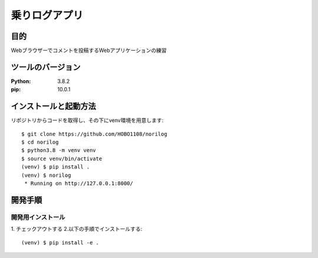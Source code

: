 ==============
乗りログアプリ
==============

目的
====

Webブラウザーでコメントを投稿するWebアプリケーションの練習

ツールのバージョン
==================
:Python: 3.8.2
:pip:    10.0.1

インストールと起動方法
======================

リポジトリからコードを取得し、その下にvenv環境を用意します::

  $ git clone https://github.com/HOBO1108/norilog
  $ cd norilog
  $ python3.8 -m venv venv
  $ source venv/bin/activate
  (venv) $ pip install .
  (venv) $ norilog
   * Running on http://127.0.0.1:8000/

開発手順
========

開発用インストール
------------------

1. チェックアウトする
2.以下の手順でインストールする::

    (venv) $ pip install -e .
